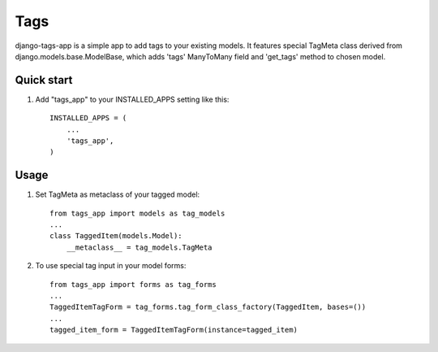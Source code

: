 =====
Tags
=====

django-tags-app is a simple app to add tags to your existing models.
It features special TagMeta class derived from django.models.base.ModelBase, 
which adds 'tags' ManyToMany field and 'get_tags' method to chosen model.

Quick start
-----------

1. Add "tags_app" to your INSTALLED_APPS setting like this::

    INSTALLED_APPS = (
        ...
        'tags_app',
    )

Usage
-----

1. Set TagMeta as metaclass of your tagged model::

    from tags_app import models as tag_models
    ...
    class TaggedItem(models.Model):
        __metaclass__ = tag_models.TagMeta

2. To use special tag input in your model forms::

	from tags_app import forms as tag_forms
	...
	TaggedItemTagForm = tag_forms.tag_form_class_factory(TaggedItem, bases=())
	...
	tagged_item_form = TaggedItemTagForm(instance=tagged_item)

